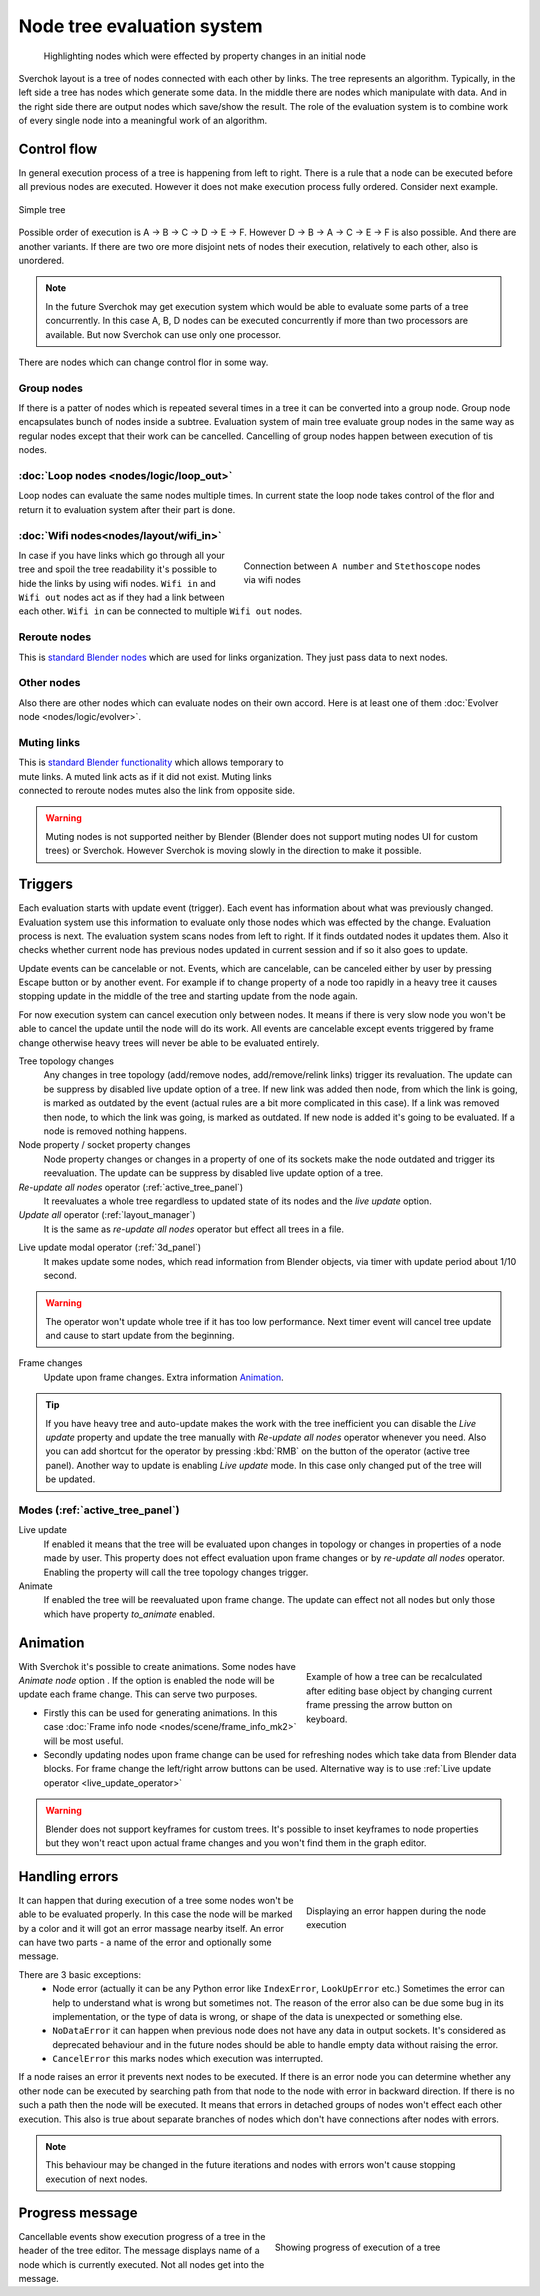 ***************************
Node tree evaluation system
***************************

.. figure:: https://user-images.githubusercontent.com/28003269/125029133-3b55db80-e09a-11eb-8bea-3e631ad763eb.gif

    Highlighting nodes which were effected by property changes in an initial node

Sverchok layout is a tree of nodes connected with each other by links. The tree represents an algorithm.
Typically, in the left side a tree has nodes which generate some data. In the middle there are nodes
which manipulate with data. And in the right side there are output nodes which save/show the result.
The role of the evaluation system is to combine work of every single node into a meaningful work of an algorithm.


Control flow
============

In general execution process of a tree is happening from left to right. There is a rule that a node can be executed
before all previous nodes are executed. However it does not make execution process fully ordered. Consider next example.

.. figure:: https://user-images.githubusercontent.com/28003269/124717678-6c0d0800-df16-11eb-83fa-b9f6d21c417a.png
    :align: center

    Simple tree

Possible order of execution is A -> B -> C -> D -> E -> F. However D -> B -> A -> C -> E -> F is also possible.
And there are another variants. If there are two ore more disjoint nets of nodes their execution, 
relatively to each other, also is unordered.

.. note::
    In the future Sverchok may get execution system which would be able to evaluate some parts of a tree concurrently.
    In this case A, B, D nodes can be executed concurrently if more than two processors are available.
    But now Sverchok can use only one processor.

There are nodes which can change control flor in some way.


Group nodes
-----------

If there is a patter of nodes which is repeated several times in a tree it can be converted into a group node.
Group node encapsulates bunch of nodes inside a subtree. Evaluation system of main tree evaluate group nodes
in the same way as regular nodes except that their work can be cancelled. Cancelling of group nodes happen between
execution of tis nodes.


:doc:`Loop nodes <nodes/logic/loop_out>`
----------------------------------------

Loop nodes can evaluate the same nodes multiple times. In current state the loop node takes control of the flor and
return it to evaluation system after their part is done.


:doc:`Wifi nodes<nodes/layout/wifi_in>`
---------------------------------------

.. figure:: https://user-images.githubusercontent.com/28003269/125024249-6f78ce80-e091-11eb-836f-1f8a9fcad205.png
    :align: right
    :figwidth: 400px

    Connection between ``A number`` and ``Stethoscope`` nodes via wifi nodes

In case if you have links which go through all your tree and spoil the tree readability it's possible 
to hide the links by using wifi nodes. ``Wifi in`` and ``Wifi out`` nodes act as if they had a link between each other.
``Wifi in`` can be connected to multiple ``Wifi out`` nodes.


Reroute nodes
-------------

This is |reroute| `standard Blender nodes`_ which are used for links organization. They just pass data to next nodes.

.. |reroute| image:: https://user-images.githubusercontent.com/28003269/125025744-4574db80-e094-11eb-9f1a-16f8f9191ef0.png
.. _`standard Blender nodes`: https://docs.blender.org/manual/en/latest/interface/controls/nodes/reroute.html

Other nodes
-----------

Also there are other nodes which can evaluate nodes on their own accord. Here is at least one of them 
:doc:`Evolver node <nodes/logic/evolver>`.


Muting links
------------

.. figure:: https://user-images.githubusercontent.com/28003269/125027738-c681a200-e097-11eb-9033-8b8924a76661.gif
    :align: right
    :figwidth: 300px

This is `standard Blender functionality`_ which allows temporary to mute links. A muted link acts as if it did not
exist. Muting links connected to reroute nodes mutes also the link from opposite side.

.. _`standard Blender functionality`: https://docs.blender.org/manual/en/latest/interface/controls/nodes/editing.html?#mute-links

.. warning::
    Muting nodes is not supported neither by Blender (Blender does not support muting nodes UI for custom trees) or
    Sverchok. However Sverchok is moving slowly in the direction to make it possible. 


.. _sv_triggers:

Triggers
========

Each evaluation starts with update event (trigger). Each event has information about what was previously changed.
Evaluation system use this information to evaluate only those nodes which was effected by the change.
Evaluation process is next. The evaluation system scans nodes from left to right. If it finds outdated nodes 
it updates them. Also it checks whether current node has previous nodes updated in current session and if so it also
goes to update.

Update events can be cancelable or not. Events, which are cancelable, can be canceled either by user by pressing Escape
button or by another event. For example if to change property of a node too rapidly in a heavy tree 
it causes stopping update in the middle of the tree and starting update from the node again.

For now execution system can cancel execution only between nodes. 
It means if there is very slow node you won't be able to cancel the update until the node will do its work.
All events are cancelable except events triggered by frame change
otherwise heavy trees will never be able to be evaluated entirely.

Tree topology changes
    Any changes in tree topology (add/remove nodes, add/remove/relink links) trigger its revaluation. The update
    can be suppress by disabled live update option of a tree. If new link was added 
    then node, from which the link is going, is marked as outdated by the event 
    (actual rules are a bit more complicated in this case).
    If a link was removed then node, to which the link was going, is marked as outdated.
    If new node is added it's going to be evaluated. If a node is removed nothing happens.

Node property / socket property changes
    Node property changes or changes in a property of one of its sockets make the node outdated
    and trigger its reevaluation. The update can be suppress by disabled live update option of a tree.

`Re-update all nodes` operator (:ref:`active_tree_panel`)
    It reevaluates a whole tree regardless to updated state of its nodes and the
    `live update` option.

`Update all` operator (:ref:`layout_manager`)
    It is the same as `re-update all nodes` operator but effect all trees in a file.

.. _live_update_operator:

Live update modal operator (:ref:`3d_panel`)
    It makes update some nodes, which read information from Blender objects, via timer with update period
    about 1/10 second.

.. warning::
    The operator won't update whole tree if it has too low performance. Next timer event will cancel tree update and
    cause to start update from the beginning.

Frame changes
    Update upon frame changes. Extra information `Animation`_.

.. tip::
    If you have heavy tree and auto-update makes the work with the tree inefficient you can disable the `Live update`
    property and update the tree manually with `Re-update all nodes` operator whenever you need.
    Also you can add shortcut for the operator by pressing :kbd:`RMB` on the button of the operator (active tree panel).
    Another way to update is enabling `Live update` mode. In this case only changed put of the tree will be updated.


Modes (:ref:`active_tree_panel`)
--------------------------------

Live update
    If enabled it means that the tree will be evaluated upon changes in topology or changes in properties of a node
    made by user. This property does not effect evaluation upon frame changes or by `re-update all nodes` operator.
    Enabling the property will call the tree topology changes trigger.

Animate
    If enabled the tree will be reevaluated upon frame change. The update can effect not all nodes but only those
    which have property `to_animate` enabled.


Animation
=========

.. figure:: https://user-images.githubusercontent.com/28003269/124884635-83fe8d80-dfe3-11eb-903d-e6c2922e41ca.gif
    :align: right
    :figwidth: 300px
    
    Example of how a tree can be recalculated after editing base object by changing current frame pressing the arrow
    button on keyboard.

With Sverchok it's possible to create animations. Some nodes have `Animate node` option |option|. If the option is 
enabled the node will be update each frame change. This can serve two purposes.

.. |option| image:: https://user-images.githubusercontent.com/28003269/124885639-87464900-dfe4-11eb-8796-a54ff5f84e58.png

- Firstly this can be used for generating animations. In this case 
  :doc:`Frame info node <nodes/scene/frame_info_mk2>` will be most useful.
- Secondly updating nodes upon frame change can be used for refreshing nodes which take data from Blender data blocks. 
  For frame change the left/right arrow buttons can be used. Alternative way is to use 
  :ref:`Live update operator <live_update_operator>`


.. warning::
    Blender does not support keyframes for custom trees. It's possible to inset keyframes to node properties but
    they won't react upon actual frame changes and you won't find them in the graph editor.


Handling errors
===============

.. figure:: https://user-images.githubusercontent.com/28003269/124915446-9805b780-e002-11eb-8df0-b0b9e53d91dc.png
    :align: right
    :figwidth: 300px

    Displaying an error happen during the node execution

It can happen that during execution of a tree some nodes won't be able to be evaluated properly.
In this case the node will be marked by a color and it will got an error massage nearby itself.
An error can have two parts - a name of the error and optionally some message.  

There are 3 basic exceptions:
    - Node error (actually it can be any Python error like ``IndexError``, ``LookUpError`` etc.) Sometimes the error
      can help to understand what is wrong but sometimes not. The reason of the error also can be due some bug in
      its implementation, or the type of data is wrong, or shape of the data is unexpected or something else.
    - ``NoDataError`` it can happen when previous node does not have any data in output sockets. It's considered
      as deprecated behaviour and in the future nodes should be able to handle empty data without raising the error.
    - ``CancelError`` this marks nodes which execution was interrupted.

If a node raises an error it prevents next nodes to be executed. If there is an error node you can determine whether
any other node can be executed by searching path from that node to the node with error in backward direction.
If there is no such a path then the node will be executed. It means that errors in detached groups of nodes
won't effect each other execution. This also is true about separate branches of nodes which don't have connections
after nodes with errors.


.. note::
    This behaviour may be changed in the future iterations and nodes with errors won't cause stopping execution
    of next nodes.


Progress message
================

.. figure:: https://user-images.githubusercontent.com/28003269/124924441-84f7e500-e00c-11eb-9b5f-c91329f635cd.gif
    :align: right
    :figwidth: 350px

    Showing progress of execution of a tree

Cancellable events show execution progress of a tree in the header of the tree editor. The message displays
name of a node which is currently executed. Not all nodes get into the message.

